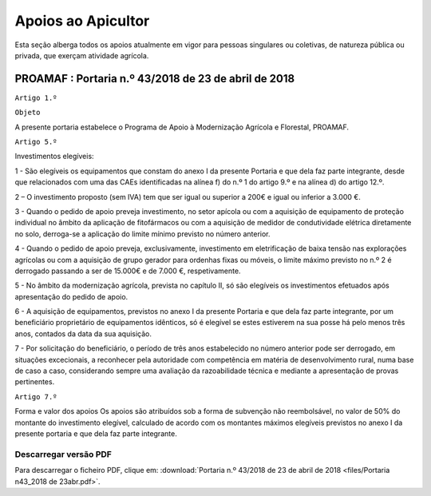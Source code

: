 ***************************
Apoios ao Apicultor
***************************

Esta seção alberga todos os apoios atualmente em vigor para pessoas singulares ou coletivas, de natureza pública ou privada, que exerçam atividade agrícola.

PROAMAF : Portaria n.º 43/2018 de 23 de abril de 2018
===========================================================


``Artigo 1.º``

``Objeto``

A presente portaria estabelece o Programa de Apoio à Modernização Agrícola e Florestal, PROAMAF.


``Artigo 5.º``


Investimentos elegíveis:

1 - São elegíveis os equipamentos que constam do anexo I da presente Portaria e que dela faz parte
integrante, desde que relacionados com uma das CAEs identificadas na alínea f) do n.º 1 do artigo 9.º e
na alínea d) do artigo 12.º.

2 – O investimento proposto (sem IVA) tem que ser igual ou superior a 200€ e igual ou inferior a
3.000 €.

3 - Quando o pedido de apoio preveja investimento, no setor apícola ou com a aquisição de
equipamento de proteção individual no âmbito da aplicação de fitofármacos ou com a aquisição de
medidor de condutividade elétrica diretamente no solo, derroga-se a aplicação do limite mínimo previsto
no número anterior.

4 - Quando o pedido de apoio preveja, exclusivamente, investimento em eletrificação de baixa tensão
nas explorações agrícolas ou com a aquisição de grupo gerador para ordenhas fixas ou móveis, o limite
máximo previsto no n.º 2 é derrogado passando a ser de 15.000€ e de 7.000 €, respetivamente.

5 - No âmbito da modernização agrícola, prevista no capítulo II, só são elegíveis os investimentos
efetuados após apresentação do pedido de apoio.

6 - A aquisição de equipamentos, previstos no anexo I da presente Portaria e que dela faz parte
integrante, por um beneficiário proprietário de equipamentos idênticos, só é elegível se estes estiverem
na sua posse há pelo menos três anos, contados da data da sua aquisição.

7 - Por solicitação do beneficiário, o período de três anos estabelecido no número anterior pode ser
derrogado, em situações excecionais, a reconhecer pela autoridade com competência em matéria de
desenvolvimento rural, numa base de caso a caso, considerando sempre uma avaliação da
razoabilidade técnica e mediante a apresentação de provas pertinentes.

``Artigo 7.º``

Forma e valor dos apoios
Os apoios são atribuídos sob a forma de subvenção não reembolsável, no valor de 50% do montante
do investimento elegível, calculado de acordo com os montantes máximos elegíveis previstos no anexo I
da presente portaria e que dela faz parte integrante.

Descarregar versão PDF
-----------------------------------

Para descarregar o ficheiro PDF, clique em:
:download:`Portaria n.º 43/2018 de 23 de abril de 2018 <files/Portaria n43_2018 de 23abr.pdf>`.



